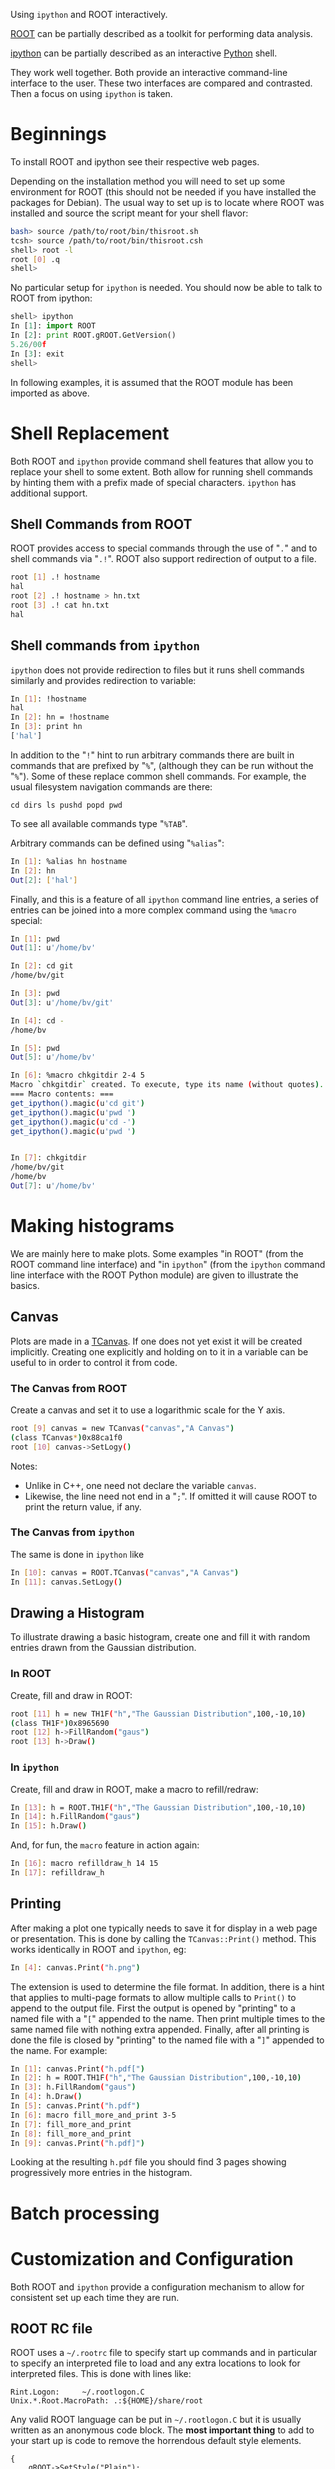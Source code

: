 Using =ipython= and ROOT interactively.

[[http://root.cern.ch/][ROOT]] can be partially described as a toolkit for performing data analysis.

[[http://ipython.org][ipython]] can be partially described as an interactive [[http://www.python.org][Python]] shell.

They work well together.  Both provide an interactive command-line
interface to the user.  These two interfaces are compared and
contrasted.  Then a focus on using =ipython= is taken.


* Beginnings

To install ROOT and ipython see their respective web pages.

Depending on the installation method you will need to set up some
environment for ROOT (this should not be needed if you have installed
the packages for Debian).  The usual way to set up is to locate where
ROOT was installed and source the script meant for your shell flavor:

#+begin_src sh
bash> source /path/to/root/bin/thisroot.sh
tcsh> source /path/to/root/bin/thisroot.csh
shell> root -l
root [0] .q
shell>
#+end_src


No particular setup for =ipython= is needed.  You should now be able
to talk to ROOT from ipython:

#+begin_src python
shell> ipython
In [1]: import ROOT
In [2]: print ROOT.gROOT.GetVersion()
5.26/00f
In [3]: exit
shell>
#+end_src

In following examples, it is assumed that the ROOT module has been imported as above.


* Shell Replacement

Both ROOT and =ipython= provide command shell features that allow you
to replace your shell to some extent.  Both allow for running shell
commands by hinting them with a prefix made of special characters.
=ipython= has additional support.


** Shell Commands from ROOT 

ROOT provides access to special commands through the use of "=.=" and
to shell commands via "=.!=".  ROOT also support redirection of output
to a file.

#+begin_src sh
root [1] .! hostname
hal
root [2] .! hostname > hn.txt
root [3] .! cat hn.txt
hal
#+end_src


** Shell commands from =ipython=

=ipython= does not provide redirection to files but it runs shell
commands similarly and provides redirection to variable:

#+begin_src sh
In [1]: !hostname
hal
In [2]: hn = !hostname
In [3]: print hn
['hal']
#+end_src

In addition to the "=!=" hint to run arbitrary commands there are
built in commands that are prefixed by "=%=", (although they can be
run without the "=%=").  Some of these replace common shell commands.
For example, the usual filesystem navigation commands are there:

#+begin_example
cd dirs ls pushd popd pwd 
#+end_example

To see all available commands type "=%TAB=".  

Arbitrary commands can be defined using "=%alias=":

#+begin_src sh
In [1]: %alias hn hostname
In [2]: hn 
Out[2]: ['hal']
#+end_src

Finally, and this is a feature of all =ipython= command line entries,
a series of entries can be joined into a more complex command using
the =%macro= special:

#+begin_src sh
In [1]: pwd
Out[1]: u'/home/bv'

In [2]: cd git
/home/bv/git

In [3]: pwd
Out[3]: u'/home/bv/git'

In [4]: cd -
/home/bv

In [5]: pwd
Out[5]: u'/home/bv'

In [6]: %macro chkgitdir 2-4 5
Macro `chkgitdir` created. To execute, type its name (without quotes).
=== Macro contents: ===
get_ipython().magic(u'cd git')
get_ipython().magic(u'pwd ')
get_ipython().magic(u'cd -')
get_ipython().magic(u'pwd ')


In [7]: chkgitdir
/home/bv/git
/home/bv
Out[7]: u'/home/bv'
#+end_src




* Making histograms

We are mainly here to make plots.  Some examples "in ROOT" (from the
ROOT command line interface) and "in =ipython=" (from the =ipython=
command line interface with the ROOT Python module) are given to
illustrate the basics.

** Canvas

Plots are made in a [[tclass:TCanvas][TCanvas]].  If one does not yet exist it will be
created implicitly.  Creating one explicitly and holding on to it in a
variable can be useful to in order to control it from code.

*** The Canvas from ROOT

Create a canvas and set it to use a logarithmic scale for the Y axis.

#+begin_src sh
root [9] canvas = new TCanvas("canvas","A Canvas")
(class TCanvas*)0x88ca1f0
root [10] canvas->SetLogy()
#+end_src

Notes:

 - Unlike in C++, one need not declare the variable =canvas=.
 - Likewise, the line need not end in a "=;=".  If omitted it will cause ROOT to print the return value, if any.

*** The Canvas from =ipython=

The same is done in =ipython= like

#+begin_src sh
In [10]: canvas = ROOT.TCanvas("canvas","A Canvas")
In [11]: canvas.SetLogy()
#+end_src


** Drawing a Histogram

To illustrate drawing a basic histogram, create one and fill it with
random entries drawn from the Gaussian distribution.

*** In ROOT

Create, fill and draw in ROOT:

#+begin_src sh
root [11] h = new TH1F("h","The Gaussian Distribution",100,-10,10)
(class TH1F*)0x8965690
root [12] h->FillRandom("gaus")
root [13] h->Draw()
#+end_src

*** In =ipython=

Create, fill and draw in ROOT, make a macro to refill/redraw:

#+begin_src sh
In [13]: h = ROOT.TH1F("h","The Gaussian Distribution",100,-10,10)
In [14]: h.FillRandom("gaus")
In [15]: h.Draw()
#+end_src

And, for fun, the =macro= feature in action again:

#+begin_src sh
In [16]: macro refilldraw_h 14 15
In [17]: refilldraw_h
#+end_src


** Printing

After making a plot one typically needs to save it for display in a
web page or presentation.  This is done by calling the
=TCanvas::Print()= method.  This works identically in ROOT and
=ipython=, eg:

#+begin_src sh
In [4]: canvas.Print("h.png")
#+end_src

The extension is used to determine the file format.  In addition,
there is a hint that applies to multi-page formats to allow multiple
calls to =Print()= to append to the output file.  First the output is
opened by "printing" to a named file with a "=[=" appended to the
name.  Then print multiple times to the same named file with nothing
extra appended.  Finally, after all printing is done the file is
closed by "printing" to the named file with a "=]=" appended to the
name.  For example:

#+begin_src sh
In [1]: canvas.Print("h.pdf[")
In [2]: h = ROOT.TH1F("h","The Gaussian Distribution",100,-10,10)
In [3]: h.FillRandom("gaus")
In [4]: h.Draw()
In [5]: canvas.Print("h.pdf")
In [6]: macro fill_more_and_print 3-5
In [7]: fill_more_and_print
In [8]: fill_more_and_print
In [9]: canvas.Print("h.pdf]")
#+end_src

Looking at the resulting =h.pdf= file you should find 3 pages showing
progressively more entries in the histogram.

* Batch processing

* Customization and Configuration

Both ROOT and =ipython= provide a configuration mechanism to allow for
consistent set up each time they are run.  

** ROOT RC file

ROOT uses a =~/.rootrc= file to specify start up commands and in
particular to specify an interpreted file to load and any extra
locations to look for interpreted files.  This is done with lines
like:

#+begin_example
Rint.Logon:     ~/.rootlogon.C
Unix.*.Root.MacroPath: .:${HOME}/share/root
#+end_example

Any valid ROOT language can be put in =~/.rootlogon.C= but it is
usually written as an anonymous code block.  The *most important
thing* to add to your start up is code to remove the horrendous
default style elements.

#+begin_src C++
{
    gROOT->SetStyle("Plain");
    gStyle->SetTitleBorderSize(0);
    gStyle->SetPalette(1);
    // ...
}
#+end_src

It is also a good idea to turn on grids by default:

#+begin_src C++
{
    // ...
    gStyle->SetPadGridY(true);
    gStyle->SetPadGridX(true);
    gStyle->SetGridStyle(1);
    gStyle->SetGridColor(18);
    gStyle->SetGridWidth(1);
}
#+end_src


** =ipython= RC file

When using the ROOT Python module from =ipython=, the above
ROOT-specific configuration will be picked up.  There are some
specific =ipython=/ROOT set that may be useful.  This can be specified
by creating an =ipython= [[http://ipython.org/ipython-doc/dev/config/overview.html#profiles][profile]] area called "root".

#+begin_src sh
shell> ipython profile create root
[ProfileCreate] Generating default config file: u'/home/bv/.config/ipython/profile_root/ipython_config.py'
[ProfileCreate] Generating default config file: u'/home/bv/.config/ipython/profile_root/ipython_qtconsole_config.py'
#+end_src

One configuration you may want is to add any default code.  This is
done by making Python files under the
=~/.config/ipython/profile_root/startup/= directory.  If there are
multiple files they are loaded in order of their file names.  Here is
an example of one file that import ROOT followed by one explicitly
creating the default canvas.

#+begin_src sh
# 00-import.py
import ROOT

# 10-canvas.py
canvas = ROOT.TCanvas("canvas","The Canvas")
#+end_src

You then run it like:

#+begin_src sh
shell> ipython --profile root
In [1]: h = ROOT.TH1F("h","hist",100,-10,10)
In [2]: h.FillRandom("gaus")
In [3]: h.Draw()
#+end_src

Note that there is a quirk which may lead to the histogram not being
immediately painted to the canvas.  The painting will be triggered
eventually, either by clicking on the window, explicitly issuing a
call to =canvas.Update()= or various other things.




* Caveats of using ROOT from Python

** Object Ownership Rules

** C++-isms

*** ROOT Extensions

*** C++ from Python

 - Python objects are handles
 - Types
 - Dictionaries
 - Input/Output reference variables (ROOT.Long/ROOT.Double)


* Useful stuff

This collects some useful ROOT related functionality to use from =ipython=.

** Rainbow Palette

ROOT's default color palette closely resembles vomit.  Setting the
palette to "=1=" as described above is much better.  However this has
too much green which tends to reduce the useful dynamic range in the
mid range.  An example of a custom rainbow palette is available as
[[https://github.com/brettviren/dot/blob/master/python/bv/root/rainbow.py][rainbow.py]].
